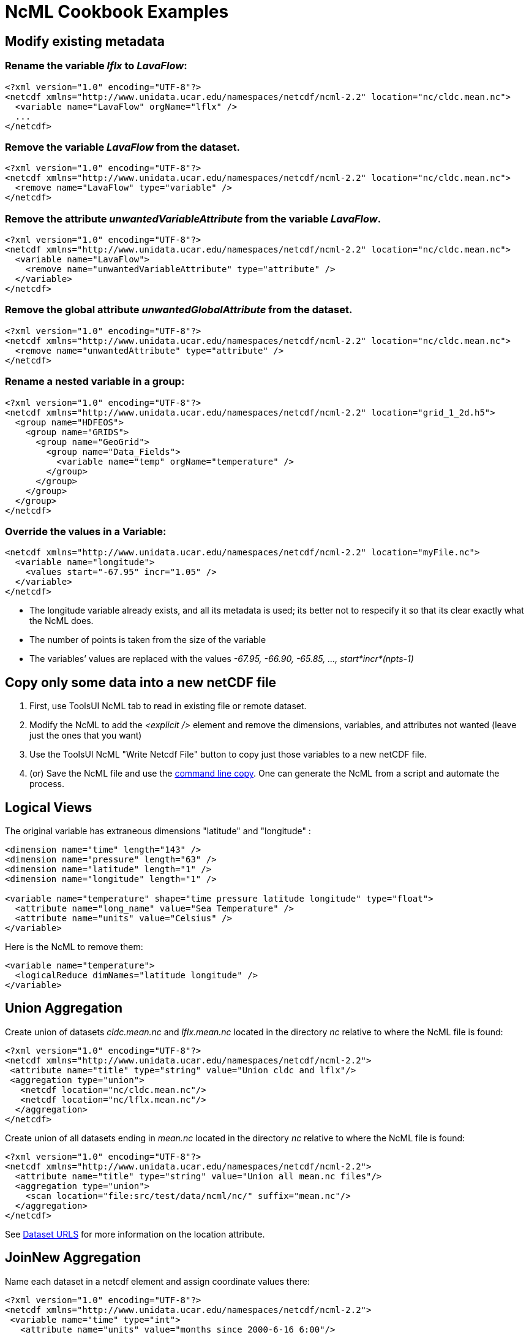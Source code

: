 :source-highlighter: coderay
[[threddsDocs]]

= NcML Cookbook Examples

== Modify existing metadata

=== Rename the variable _lflx_ to __LavaFlow__: +

[source,xml]
----
<?xml version="1.0" encoding="UTF-8"?>
<netcdf xmlns="http://www.unidata.ucar.edu/namespaces/netcdf/ncml-2.2" location="nc/cldc.mean.nc">
  <variable name="LavaFlow" orgName="lflx" />
  ...
</netcdf>
----

=== Remove the variable _LavaFlow_ from the dataset. +

[source,xml]
----
<?xml version="1.0" encoding="UTF-8"?>
<netcdf xmlns="http://www.unidata.ucar.edu/namespaces/netcdf/ncml-2.2" location="nc/cldc.mean.nc">
  <remove name="LavaFlow" type="variable" />
</netcdf>
----

=== Remove the attribute _unwantedVariableAttribute_ from the variable __LavaFlow__.

[source,xml]
----
<?xml version="1.0" encoding="UTF-8"?>
<netcdf xmlns="http://www.unidata.ucar.edu/namespaces/netcdf/ncml-2.2" location="nc/cldc.mean.nc">
  <variable name="LavaFlow">
    <remove name="unwantedVariableAttribute" type="attribute" />
  </variable>
</netcdf>
----

=== Remove the global attribute _unwantedGlobalAttribute_ from the dataset.

[source,xml]
----
<?xml version="1.0" encoding="UTF-8"?>
<netcdf xmlns="http://www.unidata.ucar.edu/namespaces/netcdf/ncml-2.2" location="nc/cldc.mean.nc">
  <remove name="unwantedAttribute" type="attribute" />
</netcdf>
----

=== Rename a nested variable in a group:

[source,xml]
----
<?xml version="1.0" encoding="UTF-8"?>
<netcdf xmlns="http://www.unidata.ucar.edu/namespaces/netcdf/ncml-2.2" location="grid_1_2d.h5">
  <group name="HDFEOS">
    <group name="GRIDS">
      <group name="GeoGrid">
        <group name="Data_Fields">
          <variable name="temp" orgName="temperature" />
        </group>
      </group>
    </group>
  </group>
</netcdf>
----

=== Override the values in a Variable:

[source,xml]
----
<netcdf xmlns="http://www.unidata.ucar.edu/namespaces/netcdf/ncml-2.2" location="myFile.nc">
  <variable name="longitude">
    <values start="-67.95" incr="1.05" />
  </variable>
</netcdf>
----

* The longitude variable already exists, and all its metadata is used;
its better not to respecify it so that its clear exactly what the NcML
does.
* The number of points is taken from the size of the variable
* The variables’ values are replaced with the values _-67.95, -66.90, -65.85, …, start*incr*(npts-1)_

== Copy only some data into a new netCDF file

1.  First, use ToolsUI NcML tab to read in existing file or remote dataset.
2.  Modify the NcML to add the _<explicit />_ element and remove the
dimensions, variables, and attributes not wanted (leave just the ones
that you want)
3.  Use the ToolsUI NcML "Write Netcdf File" button to copy just those variables to a new netCDF file.
4.  (or) Save the NcML file and use the
<<../reference/Cookbook#writeClassic,command line copy>>. One can
generate the NcML from a script and automate the process.

== Logical Views

The original variable has extraneous dimensions "latitude" and "longitude" :

[source,xml]
----
<dimension name="time" length="143" />
<dimension name="pressure" length="63" />
<dimension name="latitude" length="1" />
<dimension name="longitude" length="1" />

<variable name="temperature" shape="time pressure latitude longitude" type="float">
  <attribute name="long_name" value="Sea Temperature" />
  <attribute name="units" value="Celsius" />
</variable>
----

Here is the NcML to remove them:

[source,xml]
----
<variable name="temperature">
  <logicalReduce dimNames="latitude longitude" />
</variable>
----

== Union Aggregation

Create union of datasets _cldc.mean.nc_ and _lflx.mean.nc_ located in the directory _nc_ relative to where the NcML file is found:

[source,xml]
----
<?xml version="1.0" encoding="UTF-8"?>
<netcdf xmlns="http://www.unidata.ucar.edu/namespaces/netcdf/ncml-2.2">
 <attribute name="title" type="string" value="Union cldc and lflx"/>
 <aggregation type="union">
   <netcdf location="nc/cldc.mean.nc"/>
   <netcdf location="nc/lflx.mean.nc"/>
  </aggregation>
</netcdf>
----

Create union of all datasets ending in _mean.nc_ located in the directory _nc_ relative to where the NcML file is found:

[source,xml]
----
<?xml version="1.0" encoding="UTF-8"?>
<netcdf xmlns="http://www.unidata.ucar.edu/namespaces/netcdf/ncml-2.2">
  <attribute name="title" type="string" value="Union all mean.nc files"/>
  <aggregation type="union">
    <scan location="file:src/test/data/ncml/nc/" suffix="mean.nc"/>
  </aggregation>
</netcdf>
----

See <<../reference/DatasetUrls#NcmlScan,Dataset URLS>> for more information on the location attribute.

== JoinNew Aggregation

Name each dataset in a netcdf element and assign coordinate values there:

[source,xml]
----
<?xml version="1.0" encoding="UTF-8"?>
<netcdf xmlns="http://www.unidata.ucar.edu/namespaces/netcdf/ncml-2.2">
 <variable name="time" type="int">
   <attribute name="units" value="months since 2000-6-16 6:00"/>
 </variable>

 <aggregation  dimName="time" type="joinNew">
   <variableAgg name="T"/>
   <netcdf location="file:src/test/data/ncml/nc/time0.nc" coordValue="0"/>
   <netcdf location="file:src/test/data/ncml/nc/time1.nc" coordValue="10"/>
   <netcdf location="file:src/test/data/ncml/nc/time2.nc" coordValue="99"/>
 </aggregation>
</netcdf>
----

Assign coordinate values in the coordinate variable:

[source,xml]
----
<?xml version="1.0" encoding="UTF-8"?>
<netcdf xmlns="http://www.unidata.ucar.edu/namespaces/netcdf/ncml-2.2">
 <variable name="time" type="int">
   <attribute name="units" value="months since 2000-6-16 6:00"/>
   <values>0 10 99</values>
 </variable>

 <aggregation  dimName="time" type="joinNew">
   <variableAgg name="T"/>
   <netcdf location="file:src/test/data/ncml/nc/time0.nc"/>
   <netcdf location="file:src/test/data/ncml/nc/time1.nc"/>
   <netcdf location="file:src/test/data/ncml/nc/time2.nc"/>
 </aggregation>
</netcdf>
----

Assign coordinate values to unknown number of datasets. You don't have
to know the number of files found in the scan, but they must be evenly
spaced, and they must be in alphabetic order.

[source,xml]
----
<?xml version="1.0" encoding="UTF-8"?>
<netcdf xmlns="http://www.unidata.ucar.edu/namespaces/netcdf/ncml-2.2">
 <variable name="time" type="int" shape="time">
   <attribute name="long_name" type="string" value="time coordinate" />
   <attribute name="units" type="string" value="days since 2001-8-31 00:00:00 UTC" />
   <values start="0" increment="1" />
 </variable>
 <aggregation  dimName="time" type="joinNew">
   <variableAgg name="T"/>
   <scan location="src/test/data/ncml/nc/" suffix="Dir.nc"/>
 </aggregation>
</netcdf>
----

Scan directory, assign date coordinate value from filename. The date
coordinate must be derivable from the filename, using the
<<Aggregation#dateFormatMark,dateFormatMark>> attribute. +

[source,xml]
----
<?xml version="1.0" encoding="UTF-8"?>
<netcdf xmlns="http://www.unidata.ucar.edu/namespaces/netcdf/ncml-2.2">
  <aggregation dimName="time" type="joinNew">
    <variableAgg name="T"/>
    <scan location="/data/goes/" suffix=".gini" dateFormatMark="SUPER-NATIONAL_1km_SFC-T_#yyyyMMdd_HHmm" />
  </aggregation>
</netcdf>
----

== JoinExisting Aggregation

*Name each dataset in a netcdf element and read coordinate values from the files*.
A coordinate variable named _time_ must exist in each file.

[source,xml]
----
<?xml version="1.0" encoding="UTF-8"?>
<netcdf xmlns="http://www.unidata.ucar.edu/namespaces/netcdf/ncml-2.2">
 <aggregation dimName="time" type="joinExisting">
   <netcdf location="file:src/test/data/ncml/nc/jan.nc"/>
   <netcdf location="file:src/test/data/ncml/nc/feb.nc"/>
 </aggregation>

</netcdf>
----

*Name each dataset in a netcdf element and assign coordinate values explicitly.*
Overrides existing coordinate variable, if any.

[source,xml]
----
<?xml version="1.0" encoding="UTF-8"?>
<netcdf xmlns="http://www.unidata.ucar.edu/namespaces/netcdf/ncml-2.2">
 <variable name="time">
   <attribute name="long_name" value="climatological time"/>
   <attribute name="units" value="days since 000-00-00 0:00"/>
   <attribute name="_CoordinateAxisType" value="Time" />
 </variable>
 <aggregation dimName="time" type="joinExisting">
   <netcdf location="file:src/test/data/ncml/nc/jan.nc"
      coordValue="0 1 2 3 4 5 6 7 8 9 10 11 12 13 14 15 16 17 18 19 20 21 22 23 24 25 26 27 28 29 30"/>
   <netcdf location="file:src/test/data/ncml/nc/feb.nc"
      coordValue="31 32 33 34 35 36 37 38 39 40 41 42 43 44 45 46 47 48 49 50 51 52 53 54 55 56 57 58"/>
 </aggregation>
</netcdf>
----

*Scan directory, assign date coordinate value from filename.*
Each file must have exactly one time slice. The date coordinate must be derivable from the filename, using the
<<Aggregation#dateFormatMark,dateFormatMark>> attribute. +

[source,xml]
----
<?xml version="1.0" encoding="UTF-8"?>
<netcdf xmlns="http://www.unidata.ucar.edu/namespaces/netcdf/ncml-2.2">
  <aggregation dimName="time" type="joinExisting">
    <scan dateFormatMark="CG#yyyyDDD_HHmmss" location="src/test/data/ncml/nc/cg/" suffix=".nc" subdirs="false" />
  </aggregation>
</netcdf>
----

[source,xml]
----
<?xml version="1.0" encoding="UTF-8"?>
<netcdf xmlns="http://www.unidata.ucar.edu/namespaces/netcdf/ncml-2.2">
 <aggregation dimName="time" type="joinExisting" timeUnitsChange="true">
  <netcdf location="20060925_0600.nc" ncoords="2"/>
  <netcdf location="20060925_1200.nc" ncoords="2"/>
  <netcdf location="20060925_1800.nc" ncoords="2"/>
  <netcdf location="20060926_0000.nc" ncoords="2"/>
 </aggregation>
</netcdf>
----

*Name each dataset in a netcdf element and read coordinate values from the files, whose units change.*
Add the timeUnitsChange attribute.

[source,xml]
----
<?xml version="1.0" encoding="UTF-8"?>
<netcdf xmlns="http://www.unidata.ucar.edu/namespaces/netcdf/ncml-2.2">
 <aggregation dimName="time" type="joinExisting" timeUnitsChange="true">
  <netcdf location="20060925_0600.nc" ncoords="2"/>
  <netcdf location="20060925_1200.nc" ncoords="2"/>
  <netcdf location="20060925_1800.nc" ncoords="2"/>
  <netcdf location="20060926_0000.nc" ncoords="2"/>
 </aggregation>
</netcdf>
----

== Global Attributes to Variables

The value(s) of the attribute in each file are placed into the named
Variable. In the following, the Variable is given a different name
("__times__") than the global attribute ("__time_coverage_end__"):

[source,xml]
----
<?xml version="1.0" encoding="UTF-8"?>
<netcdf xmlns="http://www.unidata.ucar.edu/namespaces/netcdf/ncml-2.2">
  <aggregation dimName="time" type="joinExisting" recheckEvery="4 sec">
    <promoteGlobalAttribute name="times" orgName="time_coverage_end" />
    <scan dateFormatMark="CG#yyyyDDD_HHmmss" location="src/test/data/ncml/nc/cg/" suffix=".nc" subdirs="false" />
  </aggregation>
</netcdf>
----

Each file has a global attribute of type String:

----
 :time_coverage_end = "2006-06-07T13:00:00Z";
----

In the aggregation dataset, a String variable is created using the
aggregation dimension:

----
  String times(time=3);
  data:
   "2006-06-07T12:00:00Z",   "2006-06-07T13:00:00Z",   "2006-06-07T14:00:00Z"
----

* Only can be used on OuterDimension Aggregations: JoinExisting, JoinNew, Fmrc

''''

image:nc.gif[image] This document last updated on October 2014
